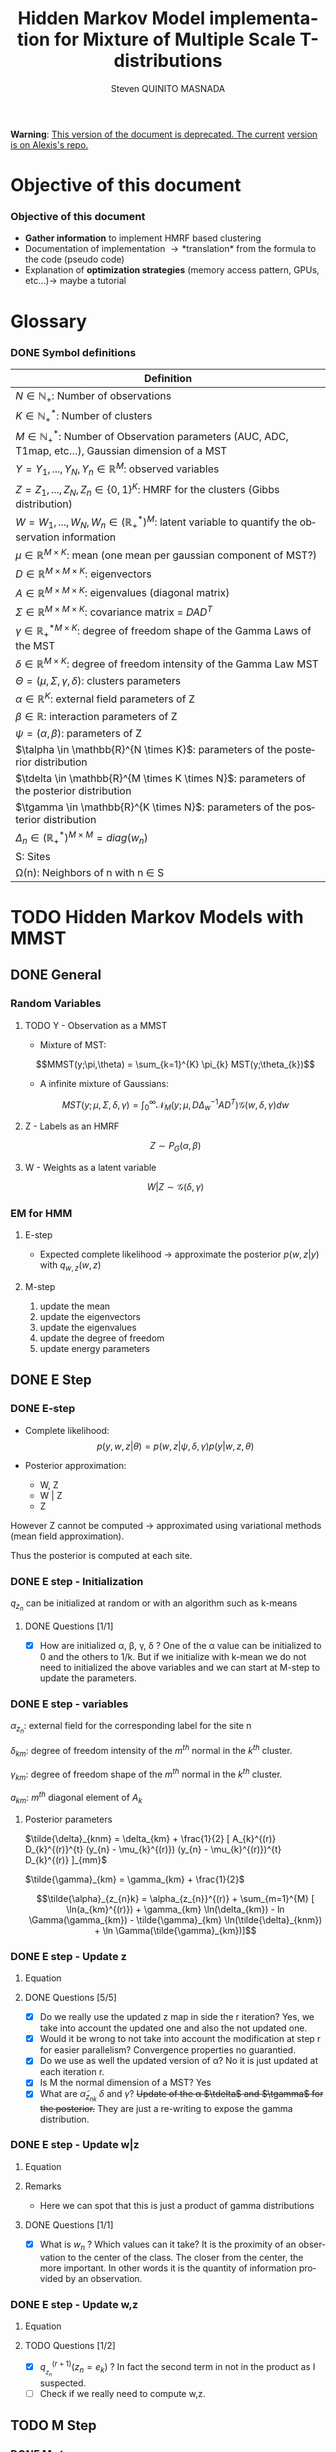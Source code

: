 # -*- coding: utf-8 -*-
# -*- mode: org -*-
#+startup: beamer
#+STARTUP: overview
#+STARTUP: indent
#+TAGS: noexport(n)
#+LANGUAGE: en

#+Title:  Hidden Markov Model implementation for Mixture of Multiple Scale T-distributions
#+AUTHOR:      Steven QUINITO MASNADA

#+EPRESENT_FRAME_LEVEL: 2

#+LaTeX_CLASS: beamer
#+LaTeX_CLASS_OPTIONS: [11pt,xcolor=dvipsnames,presentation]
#+OPTIONS:   H:3 num:t toc:nil \n:nil @:t ::t |:t ^:nil -:t f:t *:t <:t

#+LATEX_HEADER: \usedescriptionitemofwidthas{bl}
#+LATEX_HEADER: \usepackage[T1]{fontenc}
#+LATEX_HEADER: \usepackage[utf8]{inputenc}
#+LATEX_HEADER: \usepackage[american]{babel}
#+LATEX_HEADER: \usepackage{amsmath,amssymb,amsthm,amsfonts}
#+LATEX_HEADER: \usepackage{bbm}
#+LATEX_HEADER: \usepackage{boxedminipage,xspace,multicol}
#+LATEX_HEADER: %%%%%%%%% Begin of Beamer Layout %%%%%%%%%%%%%
#+LATEX_HEADER: \ProcessOptionsBeamer
#+latex_header: \mode<beamer>{\usetheme{Madrid}}
#+LATEX_HEADER: \usecolortheme{whale}
#+LATEX_HEADER: \usecolortheme[named=BrickRed]{structure}
# #+LATEX_HEADER: \useinnertheme{rounded}
#+LATEX_HEADER: \useoutertheme{infolines}
#+LATEX_HEADER: \setbeamertemplate{footline}[frame number]
#+LATEX_HEADER: \setbeamertemplate{headline}[default]
#+LATEX_HEADER: \setbeamertemplate{navigation symbols}{}
#+LATEX_HEADER: \defbeamertemplate*{headline}{info theme}{}
#+LATEX_HEADER: \defbeamertemplate*{footline}{info theme}{\leavevmode%
#+LATEX_HEADER:   \hbox{%
#+LATEX_HEADER:     \begin{beamercolorbox}[wd=.5\paperwidth,ht=2.25ex,dp=1ex,center]{author in head/foot}%
#+LATEX_HEADER:       \usebeamerfont{author in head/foot}\insertshortauthor
#+LATEX_HEADER:     \end{beamercolorbox}%
#+LATEX_HEADER:   \begin{beamercolorbox}[wd=.41\paperwidth,ht=2.25ex,dp=1ex,center]{title in head/foot}%
#+LATEX_HEADER:     \usebeamerfont{title in head/foot}\insertsectionhead
#+LATEX_HEADER:   \end{beamercolorbox}%
#+LATEX_HEADER:   \begin{beamercolorbox}[wd=.09\paperwidth,ht=2.25ex,dp=1ex,right]{section in head/foot}%
#+LATEX_HEADER:     \usebeamerfont{section in head/foot}\insertframenumber{}~/~\inserttotalframenumber\hspace*{2ex} 
#+LATEX_HEADER:   \end{beamercolorbox}
#+LATEX_HEADER:   }\vskip0pt}
#+LATEX_HEADER: \setbeamertemplate{footline}[info theme]
#+LATEX_HEADER: %%%%%%%%% End of Beamer Layout %%%%%%%%%%%%%
#+LATEX_HEADER: \usepackage{verbments}
#+LATEX_HEADER: \usepackage{xcolor}
#+LATEX_HEADER: \usepackage{color}
#+LATEX_HEADER: \usepackage{url} \urlstyle{sf}
#+LATEX_HEADER: \usepackage{appendixnumberbeamer}
#+LATEX_HEADER: \usepackage{multicol}

#+LATEX_HEADER: \let\alert=\structure % to make sure the org * * works of tools
#+BEAMER_FRAME_LEVEL: 2

#+LATEX_HEADER: \AtBeginSection[]{\begin{frame}<beamer>\frametitle{Talk Outline}\tableofcontents[currentsection]\end{frame}}

#+LATEX_HEADER: %\usepackage{biblatex}
# #+LATEX_HEADER: \bibliography{../../biblio.bib}
# #+LATEX_HEADER: \usepackage{cite}

#+LATEX_HEADER: \usepackage{xparse}

# Custom Commands
#+LATEX_HEADER: \DeclareMathOperator*{\argmax}{arg\,max}
#+LATEX_HEADER: \DeclareMathOperator*{\argmin}{arg\,min}

#+LATEX_HEADER: \newcommand{\step}[1][]{^{(#1)}}
#+LATEX_HEADER: \newcommand{\eigenv}[2]{D_{#1}\ifthenelse{\equal{#2}{}}{^{(#2)}}{}}
#+LATEX_HEADER: \DeclareDocumentCommand{\talpha}{ o o }{\tilde{\alpha} \IfValueT{#1}{_{#1}} \IfValueT{#2}{^{(#2)}}}
#+LATEX_HEADER: \DeclareDocumentCommand{\tdelta}{ o o }{\tilde{\delta} \IfValueT{#1}{_{#1}} \IfValueT{#2}{^{(#2)}}}
#+LATEX_HEADER: \DeclareDocumentCommand{\tDelta}{ o o }{\tilde{\Delta} \IfValueT{#1}{_{#1}} \IfValueT{#2}{^{(#2)}}}
#+LATEX_HEADER: \DeclareDocumentCommand{\tgamma}{ o o }{\tilde{\gamma} \IfValueT{#1}{_{#1}} \IfValueT{#2}{^{(#2)}}}
#+LATEX_HEADER: \DeclareDocumentCommand{\A}{ o o }{ A \IfValueT{#1}{_{#1}} \IfValueT{#2}{^{(#2)}}}
#+LATEX_HEADER: \DeclareDocumentCommand{\D}{ o o }{ D \IfValueT{#1}{_{#1}} \IfValueT{#2}{^{(#2)}}}

#+BEGIN_LaTeX
\newcommand{\backupbegin}{
   \newcounter{finalframe}
   \setcounter{finalframe}{\value{framenumber}}
}
\newcommand{\backupend}{
   \setcounter{framenumber}{\value{finalframe}}
}
#+END_LaTeX

#+BEGIN_LaTeX
\setbeamertemplate{caption}{\raggedright\insertcaption\par}
#+END_LaTeX

*Warning*: _This version of the document is deprecated. The current_
_version is on Alexis's repo._


* Objective of this document
*** Objective of this document
- *Gather information* to implement HMRF based clustering
- Documentation of implementation \to *translation* from the formula to the code
  (pseudo code)
- Explanation of *optimization strategies* (memory access pattern, GPUs,
  etc...)\to maybe a tutorial
* Glossary
*** DONE Symbol definitions
#+LaTeX: \scriptsize
| Definition                                                                                                         |
|--------------------------------------------------------------------------------------------------------------------|
| $N \in \mathbb{N_{+}}$: Number of observations                                                                           |
| $K \in \mathbb{N}_{+}^{*}$: Number of clusters                                                                         |
| $M \in \mathbb{N}_{+}^{*}$: Number of Observation parameters (AUC, ADC, T1map, etc...), Gaussian dimension of a MST   |
|--------------------------------------------------------------------------------------------------------------------|
| $Y = {Y_{1},...,Y_{N}}, Y_{n} \in \mathbb{R}^{M}$: observed variables                                                            |
| $Z = {Z_{1},...,Z_{N}}, Z_{n} \in \{0,1\}^{K}$: HMRF for the clusters (Gibbs distribution)                                       |
| $W = {W_{1},...,W_{N}}, W_{n} \in (\mathbb{R}_{+}^{*})^{M}$: latent variable to quantify the observation information                   |
|--------------------------------------------------------------------------------------------------------------------|
| $\mu \in \mathbb{R}^{M \times K}$: mean (one mean per gaussian component of MST?)                                              |
| $D \in \mathbb{R}^{M \times M \times K}$: eigenvectors                                                                      |
| $A \in \mathbb{R}^{M \times M \times K}$: eigenvalues (diagonal matrix)                                                      |
| $\Sigma \in \mathbb{R}^{M \times M \times K}$: covariance matrix = $DAD^{T}$                                                         |
| $\gamma \in \mathbb{R_{+}^{*}}^{M \times K}$: degree of freedom shape of the Gamma Laws of the MST                                      |
| $\delta \in \mathbb{R}^{M \times K}$: degree of freedom intensity of the Gamma Law MST                                            |
| $\Theta = (\mu, \Sigma, \gamma, \delta)$: clusters parameters                                                                            |
| $\alpha \in \mathbb{R}^{K}$: external field parameters of Z                                                                  |
| $\beta \in \mathbb{R}$: interaction parameters of Z                                                                      |
| $\psi = (\alpha,\beta)$: parameters of Z                                                                                       |
| $\talpha  \in \mathbb{R}^{N \times K}$: parameters of the posterior distribution                                             |
| $\tdelta \in \mathbb{R}^{M \times K \times N}$: parameters of the posterior distribution                                          |
| $\tgamma \in \mathbb{R}^{K \times N}$: parameters of the posterior distribution                                                   |
| $\Delta_{n} \in (\mathbb{R}_{+}^{*})^{M \times M} = diag(w_{n})$                                                                              |
|--------------------------------------------------------------------------------------------------------------------|
| S: Sites                                                                                                           |
| \Omega(n): Neighbors of n with n \in S                                                                                    |
#+LaTeX: \normalsize  
* TODO Hidden Markov Models with MMST
** DONE General
*** Random Variables
**** TODO Y - Observation as a MMST
- Mixture of MST:
$$MMST(y;\pi,\theta) = \sum_{k=1}^{K} \pi_{k} MST(y;\theta_{k})$$

# TODO: 
# - The formula is not correct 
# - maybe it is not useful have this here. 
# - The dimensionality of the gaussian is not correct
- A infinite mixture of Gaussians:
$$MST(y;\mu,\Sigma,\delta,\gamma) = \int_{0}^{\infty} \mathcal{N}_{M}(y;\mu,D\Delta_{w}^{-1}AD^{T})
\mathcal{G}(w,\delta,\gamma)dw$$
**** Z - Labels as an HMRF
$$Z \sim P_{G}(\alpha,\beta)$$
**** W - Weights as a latent variable
$$W | Z \sim \mathcal{G}(\delta,\gamma)$$
*** HMRF                                                         :noexport:
# Not sure it is really necessary here, we don't care because formulas
# are already given.
**** Distribution of Z - Gibbs distribution
#+BEGIN_LaTeX
\begin{equation}
p(z;\psi) = K(\psi)^{-1} exp [H(z;\psi)]
\end{equation}
#+END_LaTeX
- Energy function
  \begin{equation}
  H(z; \psi) = \sum_{n=1}^{N} \bigg[ \alpha_{z_n} + \frac{\beta}{2} \sum_{l\in \Omega (n) } \mathbbm{1} (z_n = z_l) \bigg]
  \end{equation}

- With partition function:
  \begin{equation}
  K(\psi) = \sum_{z} \exp [H(z; \psi)]
  \end{equation}

$\alpha_{z_{n}}$ : weight of the class to which $z_{n}$ belongs\\
$\mathbbm{1}(z_n = z_l)$ : Kronecker index \to return 1 if $n$ and $l$
have the same label.

*** EM for HMM
**** E-step
- Expected complete likelihood \to approximate the posterior $p(w,z|y)$ with $q_{w,z}(w,z)$
**** M-step
1. update the mean
2. update the eigenvectors
3. update the eigenvalues
4. update the degree of freedom
5. update energy parameters
** DONE E Step
*** DONE E-step
- Complete likelihood:
  $$p(y,w,z|\theta) = p(w,z|\psi,\delta,\gamma) p(y|w,z,\theta)$$

- Posterior approximation:
  - W, Z
  - W | Z
  - Z

However Z cannot be computed \to approximated using variational methods
(mean field approximation).

Thus the posterior is computed at each site.
*** E step                                                       :noexport:
# Do details to explain the e-step, maybe more general explanation
- compute the expected complete log-likelihood:
  - Posterior probabilities:
    - In the case of HMM, posterior probabilities cannot be computed
      and must be approximated. Thus p(z,w|y) is approximated with the
      distribution q(z,w). Here q is factorized as independent
      distributions and is computed at each site.
      # Where q is a multinomial law 
      #+BEGIN_LaTeX
      \begin{equation}
      q(w,z) = \prod_{i}q_i(w_i,z_i)
      \end{equation}
      #+END_LaTeX
      with i \in S, w \in W and z \in Z.

      #+BEGIN_LaTeX
      \begin{equation}
      q_i^{t+1}(w_i,z_i) \propto exp \bigg[\mathbbm{E}_q_{i}^{t} \ln p(w_i,z_i|y, W_i^t, Z_i^t; \phi^t)\bigg]
      \end{equation}
      #+END_LaTeX
*** E step - Expected posterior                                  :noexport:
# Not really needed because we are find the posterior with the
# equation further below
- Expected posterior:
  \begin{equation}
  \begin{split}
  \mathbb{E}_{q_{w_{z_{n},w_{n}}}} [\ln p(w_n,z_n|y, w_n^{(r)}, z_n^{(r)};
  \phi^{(r)})] \\
  \approx \sum_{k=1}^{K} \mathbb{I}_{e_{k}}(z_{n}) \sum_{m=1}^{M} [(\tilde{\gamma}_{km} - 1)
  \ln(w_{nm}) - \tilde{\delta}_{knm} w_{nm} + \tilde{\gamma}_{km} \ln(\tilde{\delta}_{knm}) - ln \Gamma(\tilde{\gamma}_{km})] \\
  + \sum_{k=1}^{K} \mathbb(I)_{e_{k}} [ \tilde{\alpha}_{z_{nk}} + \frac{\beta^{(r)}}{2} \sum_{l \in \Omega(n)} q_{z_{l}}^{(r)}(e_{k})]
  \end{split}
  \end{equation}
*** DONE E step - Initialization
$q_{z_{n}}$ can be initialized at random or with an algorithm such as k-means
**** DONE Questions [1/1]
- [X] How are initialized \alpha, \beta, \gamma, \delta ?
  One of the \alpha value can be initialized to 0 and the others to 1/k.
  But if we initialize with k-mean we do not need to initialized the
  above variables and we can start at M-step to update the
  parameters.
*** DONE E step - variables
$\alpha_{z_{n}}$: external field for the corresponding label for the site n

$\delta_{km}$: degree of freedom intensity of the $m^{th}$ normal in the $k^{th}$
cluster.

$\gamma_{km}$: degree of freedom shape of the $m^{th}$ normal in the $k^{th}$
cluster.

$a_{km}$: $m^{th}$ diagonal element of $A_{k}$
**** Posterior parameters
$\tilde{\delta}_{knm} = \delta_{km} + \frac{1}{2} [ A_{k}^{(r)} D_{k}^{(r)}^{t} (y_{n} - \mu_{k}^{(r)}) (y_{n} - \mu_{k}^{(r)})^{t}
          D_{k}^{(r)} ]_{mm}$

$\tilde{\gamma}_{km} = \gamma_{km} + \frac{1}{2}$

\[\tilde{\alpha}_{z_{n}k} = \alpha_{z_{n}}^{(r)} + \sum_{m=1}^{M} [ \ln(a_{km}^{(r)}) + \gamma_{km} \ln(\delta_{km}) -
             ln \Gamma(\gamma_{km}) - \tilde{\gamma}_{km} \ln(\tilde{\delta}_{knm}) + \ln \Gamma(\tilde{\gamma}_{km})]\]
*** DONE E step - Update z
**** Equation
\begin{equation}
q_{z_{n}}^{(r+1)}(e_{k}) = \frac{ exp[ \tilde{\alpha}_{z_{nk}} +
      \frac{\beta^{(r)}}{2} \sum_{l \in \Omega(n)} q_{z_{l}}^{(r)} (e_{k})]}
      {\sum_{j=1}^{K} exp[ \tilde{\alpha}_{z_{nj}} +
      \frac{\beta^{(r)}}{2} \sum_{l \in \Omega(n)} q_{z_{l}}^{(r)} (e_{j})]}
\end{equation}
**** DONE Questions [5/5]
- [X] Do we really use the updated z map in side the r iteration?
  Yes, we take into account the updated one and also the not updated one.
- [X] Would it be wrong to not take into account the modification at
  step r for easier parallelism?
  Convergence properties no guarantied.
- [X] Do we use as well the updated version of \alpha?
  No it is just updated at each iteration r.
- [X] Is M the normal dimension of a MST?
  Yes
- [X] What are $\tilde{\alpha}_{z_{nk}}$ $\delta$ and $\gamma$?
  +Update of the \alpha $\tdelta$ and $\tgamma$ for the posterior.+
  They are just a re-writing to expose the gamma distribution.
*** DONE E step - Update w|z
**** Equation
\begin{equation}
q_{w_{n}|z_{n}}^{(r+1)}(w_{n} | z_{n} = e_{k}) = \prod_{m=1}^{M} \tilde{\delta}_{knm}^{\tilde{\gamma}_{km}} \Gamma(\tilde{\gamma}_{km})^{-1} w_{nm}^{(\tilde{\gamma}_{km}-1)} exp(- \tilde{\delta}_{knm} w_{nm})
\end{equation}

**** Remarks
- Here we can spot that this is just a product of gamma distributions
**** DONE Questions [1/1]
- [X] What is $w_{n}$ ? Which values can it take?
  It is the proximity of an observation to the center of the
  class. The closer from the center, the more important. In other
  words it is the quantity of information provided by an observation.
  # Proximité avec le centre de la classe. Plus une observation est
  # proche du centre plus elle à de l'importance. Quantité d'information
  # apporté par une observation.
*** DONE E step - Update w,z
**** Equation
\begin{equation}
q_{w_{n},z_{n}}^{(r+1)}(w_{n},z_{n}) =  \prod_{k=1}^{K} q_{w_{n}|z_{n}}^{(r+1)}(w_{n} | z_{n} = e_{k}) . q_{z_{n}}^{(r+1)}(z_{n}_{})
\end{equation}

**** TODO Questions [1/2]
- [X] $q_{_z_{n}}^{(r+1)} (z_{n} = e_{k})$ ?
  In fact the second term in not in the product as I suspected.
- [ ] Check if we really need to compute w,z.
** TODO M Step
*** DONE M step
- Maximize the expected complete log-likelihood:
  - Step 1:
    - Update the mean
    - Update the eigenvectors
    - Update the eigenvalues
  - Step 2:
    - Update degree of freedom
  - Step 3:
    - Update Gibbs distribution parameters
*** TODO M Step - Variables
# TODO:
# - Add how the formula was found 
$\tilde{\Delta}_{nk}^{(r+1)} = \mathbbm{E}_{q_{w_{n}|z_{n} = e_{k}}}^{(r+1)} (\Delta_{n}) =
\frac{\tgamma[mk][r]}{\tdelta[nkm][r]}$

**** TODO Questions [2/3]
- [ ] How do we compute it? Is it something like:
$\mathbbm{E}_{q_{w_{n}|z_{n} = e_{k}}}^{(r+1)} (\Delta_{n}) = \int_{0}^{\infty}
\Delta_{n} q_{w_{n}|z_{n}}(w_{n},z_{n})dw_{n}$

- [X] On what do we integrate? \Delta?
  We integrate on w_{n}.

- [X] Is it supposed to be $\Delta_{n}^{(r)$} instead of just $\Delta_{n}$?
  No because \Delta_{n} does not change, only the esperance change because of q_{w_{n}|z_{n}}.
*** DONE M Step - update mean \mu
**** Equation
\begin{equation}
\mu_{km}^{(r+1)} = \frac{\sum_{n=1}^{N} q_{z_{n}}^{(r+1)}(e_{k}) \Big[
D_{k}^{(r)} \tDelta[nk][r+1] D_{k}^{(r)}^{t} y_{n }\Big]_{m}}
              {\sum_{n=1}^{N} q_{z_{n}}^{(r+1)}(e_{k}) \tDelta[nkm][r+1]}
\end{equation}
*** TODO M Step - update eigenvectors D
**** Equation
\begin{equation}
D_{k}^{(r+1)} =  \argmin_{D_{k}} \sum_{n=1}^{N} tr \Big[ \D[k] \tDelta[nk][r+1] \A[k][r] \D[k]^{t} (y_{n} - \mu_{k}^{(r+1)}) (y_{n} - \mu_{k}^{(r+1)})^{t} \Big]
\end{equation}
**** Remarks
- The space of the orthogonal matrix $D_{k}$ is not convex \to use Flury and
  Gautschi algorithm.
 
- $tr$ \to trace function
**** DONE Questions [1/1]                                       :noexport:
- [X] What is tr?
  Trace \to sum of the diagonal values.
*** DONE M Step - update eigenvalues A
**** Equation
\begin{equation}
\A[km][r+1] = \frac{ \sum_{n=1}^{N} q_{z_{n}}^{(r+1)} (e_{k}) }{ \sum_{n=1}^{N} q_{z_{n}}^{(r+1)} (e_{k}) \tDelta[nkm][r+1] \big[ \D[k][r+1]^{t} (y_{n }- \mu_{k}^{(r+1)}) \big]_{m}^{2} }
\end{equation}
*** DONE M Step - update degree of freedom \gamma, \delta
Solving a system of nonlinear equation:

\begin{cases}
\Psi(\gamma_{km}) = \Psi(\gamma_{km}^{(r+1)}) + \frac{\sum_{n=1}^{N} q_{z_{n}}(e_{k})\ln(\frac{\delta_{km}}
                                                {\tdelta[nkm][r+1]})}
                         {\sum_{l=1}^{N} q_{z_{l}}(e_{k})}\\
\delta_{km} = 1
\end{cases}
**** Remarks
- They are tilde somewhere but I am not sure where...
- The second line is a constant, but I don't see why...
- Still not sure how to solve the systems...

*** TODO M Step - update fields parameters \alpha, \beta
- This step is skipped for now, the optimization of \alpha and \beta is tricky to
  do, and $SpaceM^{3}$ as already something to do this.

- For now $\alpha_{z_{n}}$ can be set to $w_{n}$.
**** DONE Questions [1/1]
- [X] But what about \beta?
  Can be set to any positive value and increased at each iteration.

* TODO Pseudo-code [0/2]
 
Let assume a column major structure of arrays.
# Using ruby syntax just for syntax highlighting
** TODO Variable declarations [0/1]
- [ ] Find the best suited structure/indexing for each arrays
#+BEGIN_EXAMPLE
  int step
  boolean converged
  real thresold

  # Problem size
  int X, Y, Z # image size
  int nb_clusters # will change during EM iteration
  int obs_dimension
  real obs[obs_dimension][X][Y][Z] # observations vectors should be an effective implementation to take advantage of vector operation
  boolean labels[nb_clusters][X][Y][Z]
  int neighbourhood_size # Assuming a cubic neighbourhood

  # Random variables
  real q_z[X][Y][Z][nb_clusters]

  # Model parameters
  real mean[obs_dimension][nb_clusters]
  real eigen_vectors[obs_dimension][obs_dimension][nb_clusters] # D
  real eigen_values[obs_dimension][obs_dimension][nb_clusters] # diagonal matrix A
  real delta[nb_clusters][obs_dimension]
  real gamma[nb_clusters][obs_dimension]
  real alpha[nb_clusters]
  real beta

  # Parameters of the posterior
  real freedom_degree_intensity_posterior[obs_dimension][X][Y][Z][nb_clusters]
  real gamma_p[nb_clusters][obs_dimension]
  real alpha_p[X][Y][Z][nb_clusters]

  real a[obs_dimension] # The orthogonal matrix A as a vector
#+END_EXAMPLE

** TODO Algorithms [0/1]
- [ ] Characteristics of the kernels
#+BEGIN_EXAMPLE
  converged = false

  # Initialization
  while not converged
    ## E-step
    # Compute degree of freedom intensity posterior: tilde delta
  
    # Compute degree of freedom shape posterior: tilde gamma
  
    # Compute external field posterior: tilde alpha

    # update q(zn)
    # update q(wn|zn)
    # update q(wn,zn)
    # update mean
    
    ## M-step
    # update mean
    # upate eigenvectors
    # update eigenvalues
    # update degree of freedom
    # update parameters fields

    if new_likelihood - likelihood < thresold 
      converged = true
    end
    step += 1
  end
#+END_EXAMPLE

*** Posterior parameters
**** Degree of freedom shape
The order of the loops needs to match the structure of the data in
order to minimize the memory accesses. So the most inner loop
correspond the most right index in column major order and the opposite
in a row major order.
#+BEGIN_SRC ruby
  for m in [0..obs_dimension-1]
    for k in [0..nb_clusters-1]
      gamma_p[k][m] = gamma[k][m] + 1/2
    end
  end
#+END_SRC
***** Kernel Characteristics
- m \times k loads
- m \times k adds
- m \times k stores
Twice more memory access than arithmetical operations.
Should be bandwidth bound (at least on CPU).
**** Degree of freedom intensity
***** DONE Naive algo
#+BEGIN_SRC ruby
  real temp[obs_dimension][obs_dimension]
  for k in [0..nb_clusters-1]
    for x in [0..X-1]
      for y in [0..Y-1]
        for z in [0..Z-1]
          temp = eigen_value[k] * transpose(eigen_vector[k]) * (obs[x][y][z] - mean[k]) * transpose(obs[x][y][z] - mean[k]) * eigen_vector[k]
          for m in [0..obs_dimension-1]
            freedom_degree_intensity_posterior[m][k][x][y][z] = delta[k][m] + 1/2 * temp[m][m]
          end
        end
      end
    end
  end
#+END_SRC
****** DONE Kernel characteristics [3/3]

| a: add     |
| p: product |
| l: load    |
| s: store   | 
  
- matrix multiply = $m^{3}(p + a + 3l + s)$

- [X] Complexity: /kxyz/ \times temp + /kxyzm/ \times
  freedom_degree_intensity_posterior = $kxyz(2m^{3}(3l + p + a + s) + m^{2}(7l +
  2p + 2a + 3s) + m(7l + 4s + 2a + p))$ 

- [X] temp: 2m^{3}(3l + p + a + s) + m^{2}(7l + 2p + 2a + 3s) + m(5l + 3s + a)
  - 1 matrix multiply 
  - + 1 matrix vector multiply \to $m²(3l + p + a + s)$
  - + 1 vector transposed vector multiply \to $m²(3l + p + a + s)$
  - + 1 matrix multiply
  - + 2 vector adds \to  /m(2l + s + a)/
  - + 1 matrix transpose \to /m²(l + s)/
  - + 1 vector transpose \to $m(l + s)$
  
- [X] freedom_degree_intensity_posterior: s + 2l + a + p

***** V2
- In the naive algo, some terms used to compute =temp= only depends on
  =k= and thus can be reuse over iterations of inner loops. These terms
  can be computed /k/ times instead of /k \times x \times y \times z \times m/
  times. However we are limited by the non-commutativity of matrix
  product and we might not be able to group all =k= dependent terms
  together to put them in the most external loop.
- The right-hand part can also be computed at once for all =m= of a
  given =k= and [x,y,z]. Thus for a given voxel and cluster this part
  can be computed for all the MRI parameter dimensions stored in
  temporary variable and used to compute the
  =freedom_degree_intensity_posterior=. 
- =obs[x][y][z] - mean[k]= is a simple vector addition, if obs is a
  vector of k's, vectorization by the compiler is possible (if K known at
  compile time).
#+BEGIN_SRC ruby
  real temp1[obs_dimension][obs_dimension]
  real temp2[obs_dimension][obs_dimension]
  real error[obs_dimension] 
  for k in [0..nb_clusters-1]
    temp1 = eigen_value[k] * transpose(eigen_vector[k])
    for x in [0..X-1]
      for y in [0..Y-1]
        for z in [0..Z-1]
          error = obs[x][y][z] - mean[k]
          temp2 = temp1 * (error) * transpose(error) * eigen_vector[k]
          for m in [0..obs_dimension-1]
            freedom_degree_intensity_posterior[m][k][x][y][z] = delta[k][m] + 1/2 * temp2[m][m]
          end
        end
      end
    end
  end
#+END_SRC
****** TODO Kernel characteristics [5/6]
- [X] Complexity: k \times (temp1 + xyz \times (temp2 + error) + xyzm \times
  freedom_degree_intensity_posterior) = $k2m^{3}(p + a + 3l + s) kxyzm^{2}(7l +
  2p + 2a + 3s) + kxyzm^{2}(3l + 2s + a)$

- [X] temp1: $m^{3}(p + a + 3l + s) + m^{2}(l + s)$
  - 1 matrix multiply
  - 1 matrix transpose

- [X] =error=: $m(2l + s + a)$
  - 1 vector add 
    
- [X] temp2: $m^{3}(p + a + 3l + s) + 2m²(3l + p + a + s) + m(l + s)$
  - 1 matrix vector multiply
  - 1 vector transposed vector multiply
  - 1 vector transpose
  - 1 matrix multiply

- [X] freedom_degree_intensity_posterior: s + 2l + a + p
- [ ] How much do we save by putting in the most outer loop?
**** External field
***** Naive algo
#+BEGIN_SRC ruby
  for x in [0..X-1]
    for y in [0..Y-1]
      for z in [0..Z-1]
        for k in [0..nb_clusters-1]
          acc = 0
          for m in [0..obs_dimension-1]
            acc += ln(a[k][m]) + gamma[k][m] * ln(delta[k][m]) - ln(gamma(gamma[k][m])) - gamma_p[k][m] * ln(delta_p[k][x][y][z][m]) + ln(gamma(gamma_p[k][m]))
          end
          alpha_p[x][y][z][k] = transpose(labels[x][y][z]) * alpha + acc
        end
      end
    end
  end
#+END_SRC

****** TODO Kernel characteristics [2/3]
- [ ] Complexity: $xyzk(m \times acc + alpha_p) = xyzk(a + s + l) + xyzkm(5ln + 2gamma + 6a + 3p + 3s + 12l)$
- [X] =acc=: $5ln + 2gamma + 5a + 2p + s + 8l$
  - 5 ln
  - 2 gamma
  - 5 adds
  - 2 mults
  - 1 store
  - 8 loads
- [X] =alpha_p=: $m(4l + 2s + a + p) + a + s + l$
  - 1 transposed vector vector multiply \to $m(3l + s + a + p)$
  - 1 vector transpose
  - 1 add
  - 1 store
  - 1 load
***** TODO V2 [0/1]
In the first algo, we see when computing acc that there are some terms
that depend only on =k= and =m=. That is, part of the computation can be k
x m times instead of  k x n x m by computing these term in a loop on =k=
and =m=. =n= being big, the gain should be non-negligible.  
#+BEGIN_SRC ruby
  for k in [0..nb_clusters-1]
    acc1 = 0
    for m in [0..obs_dimension-1]
      acc1 += ln(a[k][m]) + gamma[k][m] * ln(delta[k][m]) - ln(gamma(gamma[k][m]))  + ln(gamma(gamma_p[k][m]))
    end 
    for x in [0..X-1]
      for y in [0..Y-1]
        for z in [0..Z-1]
          
          acc2 = 0
          for m in [0..obs_dimension-1]
            acc2 += gamma_p[k][m] * ln(delta_p[k][x][y][z][m])
          end
          alpha_p[x][y][z][k] = transpose(labels[x][y][z]) * alpha + acc1 - acc2
        end
      end
    end
  end
#+END_SRC

- By put the loop on the clusters, we are able to 

- [ ] Is the compiler able to find a better transformation?

- [ ] In the /km/ loop there 4 calls to ln maybe 1 should be better, but not
  sure the gain will be significant.

****** TODO Kernel characteristics [3/5]
- [ ] Complexity: $k \times (m \times acc1 + xyzm \times acc2 + xyz \times alpha_p) =
  km(4ln + 2gamma + 6l + s + p + 4a) + kxyzm(ln + 2p + 2a + 7l + 3s) +
  kxyz(2a + 2l + s)$
  The cost of ln and gamma is not known for now, maybe it
  worth it to take look at it...
- [X] =acc1=: $4ln + 2gamma + 6l + s + p + 4a$
  - 4 ln
  - 2 gamma
  - 6 loads
  - 1 store
  - 3 adds
  - 1 mult
- [X] =acc2=: $ln + p + a + 3l + s$
  - 1 ln
  - 3 loads
  - 1 add
  - 1 mult
  - 1 store
- [X] =alpha_p=: $m(4l + 2s + a + p) + 2a + 2l + s$
  - 1 store
  - transpose
  - transposed vector vector multiply
  - 2 adds
  - 2 loads

- [ ] How much do we save by putting k in the most outer loop?
*** TODO q_z [0/4]
- [ ] Add Borders
**** Wrong approach?
#+BEGIN_SRC ruby
  for x in [0..X-1]
    for y in [0..Y-1]
      for z in [0..Z-1]
        for x1 in [x - neighbourhood_size..x - neighbourhood_size]
          for y1 in [y - neighbourhood_size..y - neighbourhood_size]
            for z1 in [z - neighbourhood_size..z - neighbourhood_size]
              if (x1 > 0 and x1 < X) and (y1 > 0 and y1 < Y) and (z1 > 0 and z1 < Z)
                  # do stuff
              end
            end
          end
        end
      end
    end
  end
#+END_SRC
The =if= clause in the loop nest prevents compilers to perform loop
optimization because of the complex control flow is too complex for
them. And additional performance-wise, conditions are costly. Thus we
want to avoid this.

Is it really the wrong approach?

**** TODO Top border
**** TODO Bottom border
**** TODO Center
=neighourhood(x,y,z)= is a function that return voxels that
belongs to the neighbourhood of the voxel at coordinates =[x,y,z]=.
#+BEGIN_SRC ruby
  for x in [neighbourhood_size..X-1-neighbourhood_size]
    for y in [neighbourhood_size..Y-1-neighbourhood_size]
      for z in [neighbourhood_size..Z-1-neighbourhood_size]
        for k in [0..nb_clusters-1]
          neighbours1 = 0
          
          for n in neighourhood(x,y,z) 
            neighbors1 += n[k]
          end

          for k1 in nb_clusters
            W = 0
            neighbours2 = 0
            for n in neighourhood(x,y,z) 
              neighbours2 += n[k1]
            end 
            W += exp(alpha_p[x][y][z][k1] + beta / 2 * neighbours2)
          end
          
          q_z[x][y][z][k] = exp(alpha_p[x][y][z][k] + beta / 2 * neighbours1) / W
        end
      end
    end
  end
#+END_SRC
There are spatial dependencies between voxels but there are no
dependencies between K's. K's can be easily parallelized and could be
vectorized if k's are contiguous in memory. However if the number of
clusters is not known at compile time vectorization will not be done by
the compiler. 

**** TODO Kernel characteristics [0/5]
- [ ] Complexity: $xyzkn \times neighbours1 + xyzk^{2}(n \times neighbours2 + W) +
  xyzk \times q_z$
- [ ] =neighbours1=:
- [ ] =neighbours2=:
- [ ] W:
- [ ] q_z:
* TODO Implementation details
** TODO Manipulated data structures
** TODO Used Libraries
*** TODO BOAST
*** TODO StarPU
** TODO Default Implementation
** TODO Verification / correctness
*** correctness
- What is the delta?
** TODO Optimization
*** TODO Memory access pattern
*** DONE Parallelism - Task paradigm
**** Problem
- *Heterogeneity* of the machines \to Mixing paradigm \to OpenMP,
  CUDA/OpenCL, MPI, etc...
- *Greater number of cores* \to useless if number of
  cores x2 but half stay idle...
- Facing *load balancing* problems

**** Task Graph
- Computation = task \to vertexes
- Dependencies between computation = edges
- A task cannot start if data not arrived from dependencies
- As Z is an HMRF it as non-trivial dependencies \to modeled as a
  task graph 
- We could use StarPU \to handle load balancing & 1 paradigm to target
  CPU, GPGPU and clusters.
*** TODO Code generation approach and tuning
**** Maybe BOAST?
- Meta-programming framework: ruby \to C, Fortran, CUDA, OpenCL
- Generate multiple variant of same code e.g. loop unrolled,
  vectorized, size of tiling, etc...
- *Portable optimization*
- *Code factorization*
- Easier to evaluate performances...
- ... but does it mix well with StarPU and other libraries like Armadillo
*** BOAST example
#+BEGIN_SRC ruby
require 'narray'
require 'BOAST'
include BOAST

set_array_start(0)
set_default_real_size(4)

def vector_add
  n = Int("n",:dir => :in)
  a = Real("a",:dir => :in, :dim => [ Dim(n)] )
  b = Real("b",:dir => :in, :dim => [ Dim(n)] )
  c = Real("c",:dir => :out, :dim => [ Dim(n)] )
  p = Procedure("vector_add", [n,a,b,c]) {
    decl i = Int("i")
    expr = c[i] === a[i] + b[i]
    if (get_lang == CL or get_lang == CUDA) then
      pr i === get_global_id(0)
      pr expr
    else
      pr For(i,0,n-1) {
        pr expr
      }
    end
  }
  return p.ckernel
end
#+END_SRC
*** TODO Performance analysis
** Sandbox                                                         :noexport:
   #+begin_src R :results output :session :exports both
     library("png")
     library("plyr")
     y <- readPNG("images_2.png")
     nrow_img <- nrow(y)
     ncol_img <- ncol(y)
   #+end_src

   #+RESULTS:

   Generate a noisy image:
   #+begin_src R :results output :session :exports both
     # noise_mat <- matrix(rbinom(ncol_img*nrow_img,1,0.2), nrow = nrow_img, ncol = ncol_img)
     # noisy_img <- matrix(bitwXor(y,noise_mat), ncol=ncol_img)

     noise_mat <- matrix(rnorm(ncol_img*nrow_img, mean = 0.5, sd=0.2), nrow = nrow_img, ncol = ncol_img)
     noisy_img <- y + noise_mat
     noisy_img <- (noisy_img - min(noisy_img)) / (max(noisy_img) - min(noisy_img)) # normalization

     image(noisy_img)
   #+end_src

   #+RESULTS:

   #+begin_src R :results output graphics :file (org-babel-temp-file "figure" ".png") :exports both :width 600 :height 400 :session
   hist(noisy_img)
   #+end_src

   #+RESULTS:
   [[file:/tmp/babel-6164uvh/figure61647eQ.png]]


   #+begin_src R :results output :session :exports both

   #+end_src


* Emacs Setup 							   :noexport:
  This document has local variables in its postembule, which should
  allow Org-mode to work seamlessly without any setup. If you're
  uncomfortable using such variables, you can safely ignore them at
  startup. Exporting may require that you copy them in your .emacs.

# Local Variables:
# eval:    (require 'org-install)
# eval:    (org-babel-do-load-languages 'org-babel-load-languages '( (sh . t) (R . t) (perl . t) (ditaa . t) ))
# eval:    (setq org-confirm-babel-evaluate nil)
# eval:    (unless (boundp 'org-latex-classes) (setq org-latex-classes nil))
# eval:    (add-to-list 'org-latex-classes '("memoir" "\\documentclass[smallextended]{memoir} \n \[NO-DEFAULT-PACKAGES]\n \[EXTRA]\n  \\usepackage{graphicx}\n  \\usepackage{hyperref}" ("\\chapter{%s}" . "\\chapter*{%s}") ("\\section{%s}" . "\\section*{%s}") ("\\subsection{%s}" . "\\subsection*{%s}")                       ("\\subsubsection{%s}" . "\\subsubsection*{%s}")                       ("\\paragraph{%s}" . "\\paragraph*{%s}")                       ("\\subparagraph{%s}" . "\\subparagraph*{%s}")))
# eval:    (add-to-list 'org-latex-classes '("acm-proc-article-sp" "\\documentclass{acm_proc_article-sp}\n \[NO-DEFAULT-PACKAGES]\n \[EXTRA]\n"  ("\\section{%s}" . "\\section*{%s}") ("\\subsection{%s}" . "\\subsection*{%s}")                       ("\\subsubsection{%s}" . "\\subsubsection*{%s}")                       ("\\paragraph{%s}" . "\\paragraph*{%s}")                       ("\\subparagraph{%s}" . "\\subparagraph*{%s}")))
# eval:    (setq org-alphabetical-lists t)
# eval:    (setq org-src-fontify-natively t)
# eval:   (setq org-export-babel-evaluate nil)
# eval:   (setq ispell-local-dictionary "english")
# eval:   (eval (flyspell-mode t))
# eval:    (setq org-latex-listings 'minted)
# eval:    (setq org-latex-minted-options '(("bgcolor" "white") ("style" "tango") ("numbers" "left") ("numbersep" "5pt")))
# End:

